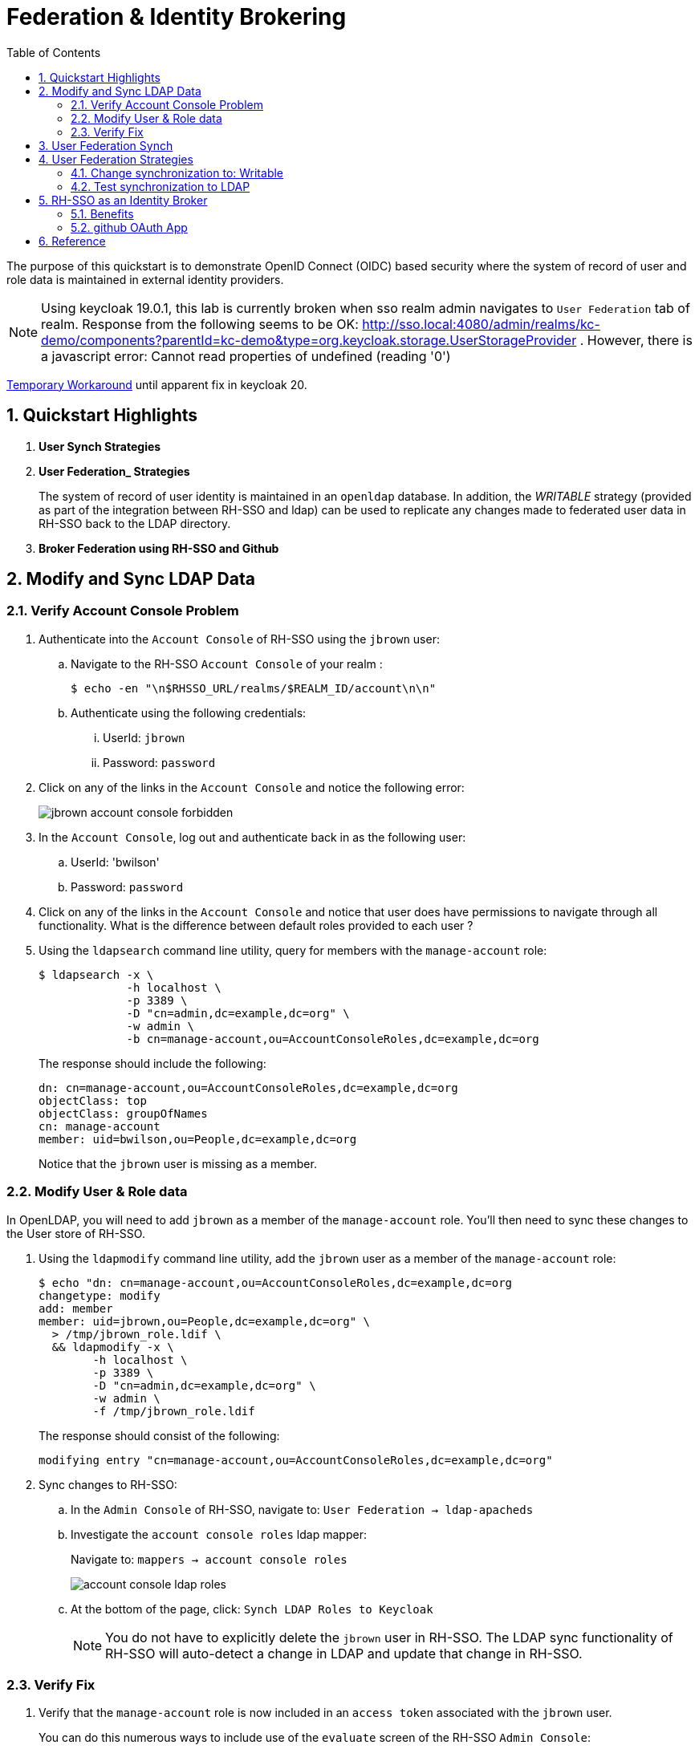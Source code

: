 :scrollbar:
:data-uri:
:toc2:
:linkattrs:

= Federation & Identity Brokering

The purpose of this quickstart is to demonstrate OpenID Connect (OIDC) based security where the system of record of user and role data is maintained in external identity providers.

NOTE:  Using keycloak 19.0.1, this lab is currently broken when sso realm admin navigates to `User Federation` tab of realm.  Response from the following seems to be OK:  http://sso.local:4080/admin/realms/kc-demo/components?parentId=kc-demo&type=org.keycloak.storage.UserStorageProvider .  However, there is a javascript error:  Cannot read properties of undefined (reading '0')

link:https://keycloak.discourse.group/t/error-when-configuring-conditional-step/18117/2[Temporary Workaround] until apparent fix in keycloak 20.

:numbered:

== Quickstart Highlights

. *User Synch Strategies*

. *User Federation_ Strategies*
+
The system of record of user identity is maintained in an `openldap` database.
In addition, the _WRITABLE_ strategy (provided as part of the integration between RH-SSO and ldap) can be used to replicate any changes made to federated user data in RH-SSO back to the LDAP directory.

. *Broker Federation using RH-SSO and Github*

== Modify and Sync LDAP Data

=== Verify Account Console Problem
. Authenticate into the `Account Console` of RH-SSO using the `jbrown` user: 

.. Navigate to the RH-SSO `Account Console` of your realm :
+
-----
$ echo -en "\n$RHSSO_URL/realms/$REALM_ID/account\n\n"
-----

.. Authenticate using the following credentials: 

... UserId:  `jbrown`
... Password: `password`


. Click on any of the links in the `Account Console` and notice the following error: 
+
image::images/jbrown_account_console_forbidden.png[]

. In the `Account Console`, log out and authenticate back in as the following user: 

.. UserId: 'bwilson'
.. Password: `password`

. Click on any of the links in the `Account Console` and notice that user does have permissions to navigate through all functionality.  What is the difference between default roles provided to each user ?

. Using the `ldapsearch` command line utility, query for members with the `manage-account` role: 
+
-----
$ ldapsearch -x \
             -h localhost \
             -p 3389 \
             -D "cn=admin,dc=example,dc=org" \
             -w admin \
             -b cn=manage-account,ou=AccountConsoleRoles,dc=example,dc=org
-----
+
The response should include the following:
+
-----
dn: cn=manage-account,ou=AccountConsoleRoles,dc=example,dc=org
objectClass: top
objectClass: groupOfNames
cn: manage-account
member: uid=bwilson,ou=People,dc=example,dc=org

-----
+
Notice that the `jbrown` user is missing as a member.


=== Modify User & Role data
In OpenLDAP, you will need to add `jbrown` as a member of the `manage-account` role.
You'll then need to sync these changes to the User store of RH-SSO.



. Using the `ldapmodify` command line utility, add the `jbrown` user as a member of the `manage-account` role: 
+
-----
$ echo "dn: cn=manage-account,ou=AccountConsoleRoles,dc=example,dc=org
changetype: modify
add: member
member: uid=jbrown,ou=People,dc=example,dc=org" \
  > /tmp/jbrown_role.ldif \
  && ldapmodify -x \
        -h localhost \
        -p 3389 \
        -D "cn=admin,dc=example,dc=org" \
        -w admin \
        -f /tmp/jbrown_role.ldif
-----
+
The response should consist of the following: 
+
-----
modifying entry "cn=manage-account,ou=AccountConsoleRoles,dc=example,dc=org"
-----

. Sync changes to RH-SSO: 
.. In the `Admin Console` of RH-SSO, navigate to:  `User Federation -> ldap-apacheds`
.. Investigate the `account console roles` ldap mapper:
+
Navigate to: `mappers -> account console roles`
+
image::images/account_console_ldap_roles.png[]


.. At the bottom of the page, click:  `Synch LDAP Roles to Keycloak`
+
NOTE:  You do not have to explicitly delete the `jbrown` user in RH-SSO.  The LDAP sync functionality of RH-SSO will auto-detect a change in LDAP and update that change in RH-SSO. 

=== Verify Fix
. Verify that the `manage-account` role is now included in an `access token` associated with the `jbrown` user.
+
You can do this numerous ways to include use of the `evaluate` screen of the RH-SSO `Admin Console`: 
+
image::images/jbrown_add_manage_account.png[]

. Authenticate into the `Account Console` of RH-SSO using the `jbrown` user.
+
You should now see the ability to navigate through all functionality.

== User Federation Synch

image::images/periodic_sync_setting.png[]

== User Federation Strategies

NOTE:  Change this lab such that jbrown user is given `account` client related roles.

This quickstart includes _User Federation_ configs to synchronize user data between RH-SSO and OpenLDAP.

This User Federation config specifies a _READ_ONLY_ strategy for synchronizing that user data:  user data will be pulled into RH-SSO but if/when that user data in RH-SSO changes, those changes will not be propogated back to OpenLDAP.

Details regarding the various synchronization strategies supported in RH-SSO can be found in the section _Integrating with LDAP and Active Directory_ of link:https://smile.amazon.com/Keycloak-Management-Applications-protocols-applications/dp/1800562497[Keycloak - Identity & Access Management for Modern Apps] book.

In this section of the lab, you will modify the synchronization strategy to allow changes of user data in RH-SSO to propogate to LDAP.


=== Change synchronization to: Writable
. Your SSO Realm includes a _User Federation_ config called:  `ldap-apacheds`.
. In the _kc-demo_ realm of RH-SSO, navigate to: `User Federation -> ldap-apacheds -> edit`
+
image::images/edit_user_federation.png[]

. Switch the _Edit Mode_ to:  `WRITEABLE`.
. Click `Save`


=== Test synchronization to LDAP

. In the _kc-demo_ realm, add a new realm role called:  _new_role_ 
+
Roles -> Add Role -> Role Name -> _new_role_

. Assocate the _new_role_ role with the _jbrown_ user:
+
Users -> _jbrown_ -> Role Mappings -> Assigned Roles -> _new_role_
+
image::images/new_role_added.png[]

. Execute the following to verify that the new role was synced to the remote ldap: 
+
-----
$ ldapsearch -x \
             -h localhost \
             -p 3389 \
             -D "cn=admin,dc=example,dc=org" \
             -w admin \
             -b cn=new_role,ou=RealmRoles,dc=example,dc=org
-----


. The response should include the following:
+
-----

...

# new_role, RealmRoles, example.org
dn: cn=new_role,ou=RealmRoles,dc=example,dc=org
objectClass: groupOfNames
cn: new_role
member: cn=empty-membership-placeholder
member: uid=jbrown,ou=People,dc=example,dc=org

...

-----


== RH-SSO as an Identity Broker
Keycloak can integrate w/ 3rd party identity providers using a set of open standard protocols.  In particular, Keycloak can act as an intermediary service for authenticating and replicating users from a targeted identity provider.

In this section of the quickstart, _github_ will be used as that targeted identity provider and the protocol used to facilitate that integration will be OpenID Connect.

=== Benefits
Through identity brokering, you can provide a much better experience for users where they can leverage an existing account to authenticate and sign up in your realm.

Once these users have been created and their information has been imported from the third-party provider, they become users of your realm and can enjoy all of the features provided by Keycloak and respect the security constraints imposed by your realm.

=== github OAuth App

In this section, you will create a new OAuth client in github.

. Authenticate into github and navigate to:  `Settings -> Developer settings`.
. Click the `New OAuth App` button.
. Populate the form with the following values:app-name:
.. *Application name* : `external-idp-test`
.. *Homepage URL*: `https://github.com/redhat-na-ssa/keycloak_ldap_quickstart`
.. *Authorization callback URL*:  `http://sso.local:4080`
. Click `Register application`
. In the details page of the new github OAuth App, copy both the `Client ID` as well as the `client secret`
+
image::images/external-idp-settings.png[]


==== RH-SSO: github Identity Provider

. Modify both the `Client Id` as well as the `Client Secret` with the values provided in the github OAuth App
+
image::images/rhsso_github_idp.png[]

. Click `Save`



==== github OAuth App

In this section, you will create a new OAuth client in github.

. Authenticate into github and navigate to:  `Settings -> Developer settings`.
. Click the `New OAuth App` button.
. Populate the form with the following values:app-name:
.. *Application name* : `external-idp-test`
.. *Homepage URL*: `https://github.com/redhat-na-ssa/keycloak_ldap_quickstart`
.. *Authorization callback URL*:  `http://sso.local:4080`
. Click `Register application`
. In the details page of the new github OAuth App, copy both the `Client ID` as well as the `client secret`
+
image::images/external-idp-settings.png[]


==== RH-SSO: github Identity Provider

. Modify both the `Client Id` as well as the `Client Secret` with the values provided in the github OAuth App
+
image::images/rhsso_github_idp.png[]

. Click `Save`


== Reference

. https://github.com/keycloak/keycloak/tree/main/examples/ldap
